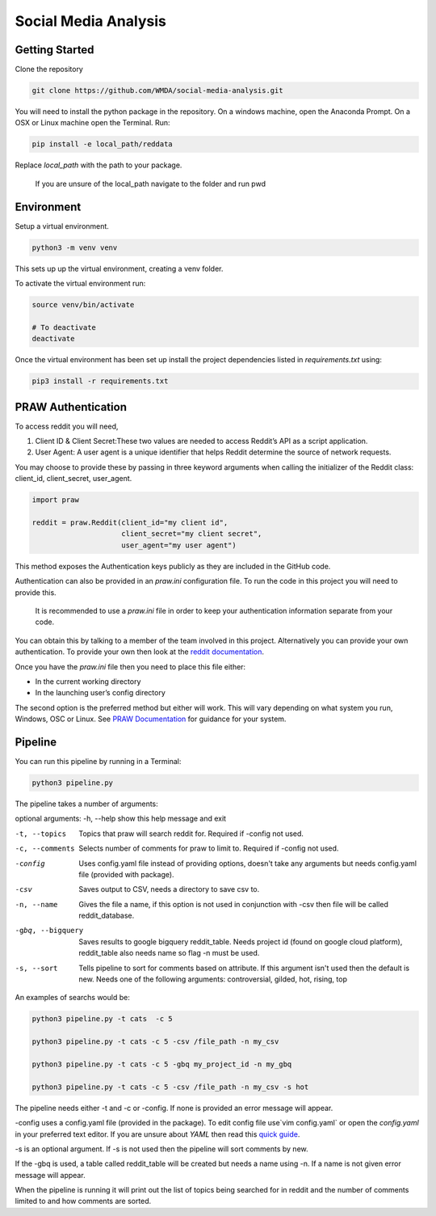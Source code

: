 Social Media Analysis
=====================

Getting Started
---------------

Clone the repository

.. code-block:: bash

  git clone https://github.com/WMDA/social-media-analysis.git

You will need to install the python package in the repository. On a windows machine, open the Anaconda Prompt. On a OSX or Linux machine open the Terminal. Run:

.. code-block:: bash

  pip install -e local_path/reddata

Replace `local_path` with the path to your package.

  If you are unsure of the local_path navigate to the folder and run pwd


Environment
-----------
Setup a virtual environment.

.. code-block:: bash

  python3 -m venv venv

This sets up up the virtual environment, creating a venv folder.

To activate the virtual environment run:

.. code-block:: bash

  source venv/bin/activate

  # To deactivate
  deactivate


Once the virtual environment has been set up install the project dependencies listed in `requirements.txt`
using:

.. code-block:: bash

  pip3 install -r requirements.txt


PRAW Authentication
--------------------
To access reddit you will need,

1. Client ID & Client Secret:These two values are needed to access Reddit’s API as a script application.

2. User Agent:	A user agent is a unique identifier that helps Reddit determine the source of network requests.

You may choose to provide these by passing in three keyword arguments when calling the initializer of the Reddit class: client_id, client_secret, user_agent.

.. code-block:: python

  import praw

  reddit = praw.Reddit(client_id="my client id",
                       client_secret="my client secret",
                       user_agent="my user agent")


This method exposes the Authentication keys publicly as they are included in the GitHub code.

Authentication can also be provided in an `praw.ini` configuration file. To run the code in this project you will need to provide this.

  It is recommended to use a `praw.ini` file in order to keep your authentication information separate from your code.

You can obtain this by talking to a member of the team involved in this project.
Alternatively you can provide your own authentication. To provide your own then look at the `reddit documentation <https://github.com/reddit-archive/reddit/wiki/API>`_.

Once you have the `praw.ini` file then you need to place this file either:

- In the current working directory
- In the launching user’s config directory

The second option is the preferred method but either will work. This will vary depending on what system you run, Windows, OSC or Linux. See `PRAW Documentation <https://praw.readthedocs.io/en/latest/getting_started/configuration/prawini.html>`_ for guidance for your system.

Pipeline
---------
You can run this pipeline by running in a Terminal:

.. code-block:: bash

  python3 pipeline.py

The pipeline takes a number of arguments:

optional arguments:
-h, --help          show this help message and exit

-t, --topics        Topics that praw will search reddit for. Required if
                   -config not used.

-c, --comments      Selects number of comments for praw to limit to.
                    Required if -config not used.

-config             Uses config.yaml file instead of providing options,
                    doesn't take any arguments but needs config.yaml file
                    (provided with package).

-csv                Saves output to CSV, needs a directory to save csv to.

-n, --name          Gives the file a name, if this option is not used in
                    conjunction with -csv then file will be called
                    reddit_database.

-gbq, --bigquery    Saves results to google bigquery reddit_table. Needs
                    project id (found on google cloud platform),
                    reddit_table also needs name so flag -n must be used.

-s, --sort          Tells pipeline to sort for comments based on
                    attribute. If this argument isn't used then the
                    default is new. Needs one of the following arguments:
                    controversial, gilded, hot, rising, top

An examples of searchs would be:

.. code-block:: bash

  python3 pipeline.py -t cats  -c 5

  python3 pipeline.py -t cats -c 5 -csv /file_path -n my_csv

  python3 pipeline.py -t cats -c 5 -gbq my_project_id -n my_gbq

  python3 pipeline.py -t cats -c 5 -csv /file_path -n my_csv -s hot

The pipeline needs either -t and -c or -config. If none is provided an error message will appear.

-config uses a config.yaml file (provided in the package). To edit config file use`vim config.yaml` or open the `config.yaml` in your preferred text editor. If you are unsure about `YAML` then read this `quick guide <https://rollout.io/blog/yaml-tutorial-everything-you-need-get-started/>`_.

-s is an optional argument. If -s is not used then the pipeline will sort comments by new.

If the -gbq is used, a table called reddit_table will be created but needs a name using -n. If a name is not given error message will appear.


When the pipeline is running it will print out the list of topics being searched for in reddit and the number of comments limited to and how comments are sorted.
